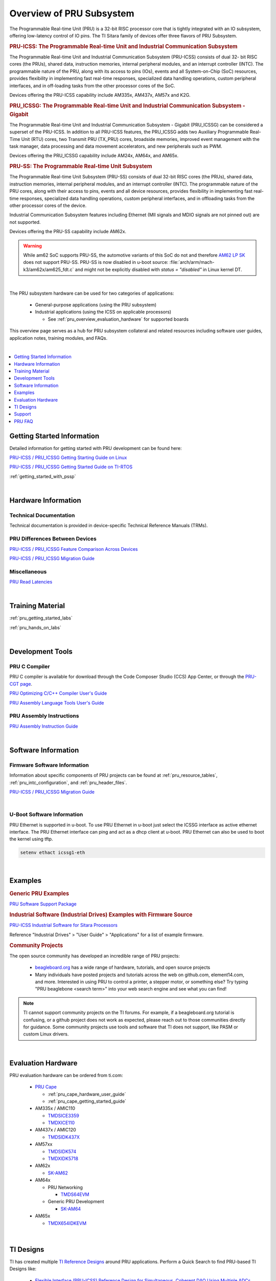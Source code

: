 .. _pru_subsystem_overview:

Overview of PRU Subsystem
=========================

The Programmable Real-time Unit (PRU) is a 32-bit RISC processor core that is
tightly integrated with an IO subsystem, offering low-latency control of IO
pins. The TI Sitara family of devices offer three flavors of PRU Subsystem.

.. rubric:: PRU-ICSS: The Programmable Real-time Unit and Industrial Communication Subsystem

The Programmable Real-time Unit and Industrial Communication Subsystem
(PRU-ICSS) consists of dual 32- bit RISC cores (the PRUs), shared data,
instruction memories, internal peripheral modules, and an interrupt controller
(INTC). The programmable nature of the PRU, along with its access to pins (IOs),
events and all System-on-Chip (SoC) resources, provides flexibility in
implementing fast real-time responses, specialized data handling operations,
custom peripheral interfaces, and in off-loading tasks from the other processor
cores of the SoC.

Devices offering the PRU-ICSS capability include AM335x, AM437x, AM57x and K2G.

.. rubric:: PRU_ICSSG: The Programmable Real-time Unit and Industrial Communication Subsystem - Gigabit

The Programmable Real-time Unit and Industrial Communication Subsystem - Gigabit
(PRU_ICSSG) can be considered a superset of the PRU-ICSS. In addition to all
PRU-ICSS features, the PRU_ICSSG adds two Auxiliary Programmable Real-Time Unit
(RTU) cores, two Transmit PRU (TX_PRU) cores, broadside memories, improved event
management with the task manager, data processing and data movement
accelerators, and new peripherals such as PWM.

Devices offering the PRU_ICSSG capability include AM24x, AM64x, and AM65x.

.. rubric:: PRU-SS: The Programmable Real-time Unit Subsystem

The Programmable Real-time Unit Subsystem (PRU-SS) consists of dual 32-bit RISC
cores (the PRUs), shared data, instruction memories, internal peripheral
modules, and an interrupt controller (INTC). The programmable nature of the PRU
cores, along with their access to pins, events and all device resources,
provides flexibility in implementing fast real-time responses, specialized data
handling operations, custom peripheral interfaces, and in offloading tasks from
the other processor cores of the device.

Industrial Communication Subsystem features including Ethernet (MII signals and
MDIO signals are not pinned out) are not supported.

Devices offering the PRU-SS capability include AM62x.

.. warning::

   While am62 SoC supports PRU-SS, the automotive variants of this SoC do not and therefore
   `AM62 LP SK <https://www.ti.com/tool/SK-AM62-LP>`__ does not support PRU-SS.
   PRU-SS is now disabled in u-boot source: :file:`arch/arm/mach-k3/am62x/am625_fdt.c`
   and might not be explicitly disabled with `status = "disabled"` in Linux kernel DT.

|

The PRU subsystem hardware can be used for two categories of applications:

 * General-purpose applications (using the PRU subsystem)

 * Industrial applications (using the ICSS on applicable processors)

   * See :ref:`pru_overview_evaluation_hardware` for supported boards

This overview page serves as a hub for PRU subsystem collateral and related resources
including software user guides, application notes, training modules, and FAQs.

|

.. contents:: :local:
    :depth: 1

.. _pru_overview_getting_started_information:

Getting Started Information
---------------------------

Detailed information for getting started with PRU development can be found here:

`PRU-ICSS / PRU_ICSSG Getting Starting Guide on Linux <https://www.ti.com/lit/pdf/sprace9>`__

`PRU-ICSS / PRU_ICSSG Getting Started Guide on TI-RTOS <https://www.ti.com/lit/pdf/sprach5>`__

:ref:`getting_started_with_pssp`

|

.. _pru_overview_hardware_information:

Hardware Information
--------------------

Technical Documentation
^^^^^^^^^^^^^^^^^^^^^^^

Technical documentation is provided in device-specific Technical Reference
Manuals (TRMs).

PRU Differences Between Devices
^^^^^^^^^^^^^^^^^^^^^^^^^^^^^^^

`PRU-ICSS / PRU_ICSSG Feature Comparison Across Devices <https://www.ti.com/lit/sprac90>`__

`PRU-ICSS / PRU_ICSSG Migration Guide <https://www.ti.com/lit/spracj8>`__

Miscellaneous
^^^^^^^^^^^^^

`PRU Read Latencies <https://www.ti.com/lit/sprace8>`__

|

.. _pru_overview_training_material:

Training Material
-----------------

:ref:`pru_getting_started_labs`

:ref:`pru_hands_on_labs`


.. ifconfig:: CONFIG_sdk in ('SITARA','JACINTO','j7_foundational')

   :ref:`rpmsg_quick_start_guide`

|

.. _pru_overview_development_tools:

Development Tools
-----------------

PRU C Compiler
^^^^^^^^^^^^^^

PRU C compiler is available for download through the Code Composer Studio (CCS)
App Center, or through the `PRU-CGT page <https://www.ti.com/tool/PRU-CGT>`__.

`PRU Optimizing C/C++ Compiler User's Guide <https://www.ti.com/lit/pdf/spruhv7>`__

`PRU Assembly Language Tools User's Guide <https://www.ti.com/lit/pdf/spruhv6>`__

PRU Assembly Instructions
^^^^^^^^^^^^^^^^^^^^^^^^^

`PRU Assembly Instruction Guide <https://www.ti.com/lit/pdf/spruij2>`__


|

.. _pru_overview_software_information:

Software Information
--------------------

.. ifconfig:: CONFIG_sdk in ('SITARA','JACINTO','j7_foundational')

   Linux Software information
   ^^^^^^^^^^^^^^^^^^^^^^^^^^

   RemoteProc driver information at :ref:`pru_remoteproc`

   .. ifconfig::  CONFIG_part_family in ('AM335X_family','AM437X_family')

      Information about general purpose Ethernet over PRU is at
      :ref:`pru_icss_ethernet`.

   .. ifconfig::  CONFIG_part_family in ('AM64X_family','J7_family')

      Information about general purpose Ethernet over PRU is at
      :ref:`pru_icssg_ethernet`.

   .. ifconfig:: CONFIG_part_family not in ('AM64X_family', 'AM62X_family')

      Industrial networking documentation at `Industrial Protocols <../../linux/Industrial_Protocols.html>`__

   Other information about PRU development can be found throughout this
   "PRU Subsystem" documentation.

   For RTOS software information, reference the RTOS Processor SDK
   documentation.

Firmware Software Information
^^^^^^^^^^^^^^^^^^^^^^^^^^^^^

Information about specific components of PRU projects can be found at
:ref:`pru_resource_tables`, :ref:`pru_intc_configuration`, and
:ref:`pru_header_files`.

`PRU-ICSS / PRU_ICSSG Migration Guide <https://www.ti.com/lit/spracj8>`__

|

U-Boot Software Information
^^^^^^^^^^^^^^^^^^^^^^^^^^^

PRU Ethernet is supported in u-boot. To use PRU Ethernet in u-boot just
select the ICSSG interface as active ethernet interface. The PRU Ethernet
interface can ping and act as a dhcp client at u-boot. PRU Ethernet can
also be used to boot the kernel using tftp.

.. code-block:: text

  setenv ethact icssg1-eth


|

.. _pru_overview_examples:

Examples
--------

.. rubric:: Generic PRU Examples

`PRU Software Support Package <https://git.ti.com/cgit/pru-software-support-package>`__


.. rubric:: Industrial Software (Industrial Drives) Examples with Firmware Source

`PRU-ICSS Industrial Software for Sitara Processors <https://software-dl.ti.com/processor-industrial-sw/esd/docs/indsw/index.html>`__

Reference "Industrial Drives" > "User Guide" > "Applications" for a list of
example firmware.

.. rubric:: Community Projects

The open source community has developed an incredible range of PRU projects:

 * `beagleboard.org <https://beagleboard.org/>`__ has a wide range of hardware,
   tutorials, and open source projects

 * Many individuals have posted projects and tutorials across the web on
   github.com, element14.com, and more. Interested in using PRU to control a
   printer, a stepper motor, or something else? Try typing "PRU beaglebone
   <search term>" into your web search engine and see what you can find!

.. note::

   TI cannot support community projects on the TI forums. For example,
   if a beagleboard.org tutorial is confusing, or a github project does not work
   as expected, please reach out to those communities directly for guidance.
   Some community projects use tools and software that TI does not support, like PASM or
   custom Linux drivers.

|

.. _pru_overview_evaluation_hardware:

Evaluation Hardware
-------------------

PRU evaluation hardware can be ordered from ti.com:

 * `PRU Cape <https://www.ti.com/tool/PRUCAPE>`__

   * :ref:`pru_cape_hardware_user_guide`

   * :ref:`pru_cape_getting_started_guide`

 * AM335x / AMIC110

   * `TMDSICE3359 <https://www.ti.com/tool/TMDSICE3359>`__

   * `TMDXICE110 <https://www.ti.com/tool/TMDXICE110>`__

 * AM437x / AMIC120

   * `TMDSIDK437X <https://www.ti.com/tool/TMDSIDK437X>`__

 * AM57xx

   * `TMDSIDK574 <https://www.ti.com/tool/TMDSIDK574>`__

   * `TMDXIDK5718 <https://www.ti.com/tool/TMDXIDK5718>`__

 * AM62x

   * `SK-AM62 <https://www.ti.com/tool/SK-AM62>`__

 * AM64x

   * PRU Networking

     * `TMDS64EVM <https://www.ti.com/tool/TMDS64EVM>`__

   * Generic PRU Development

     * `SK-AM64 <https://www.ti.com/tool/SK-AM64B>`__

 * AM65x

   * `TMDX654IDKEVM <https://www.ti.com/tool/TMDX654IDKEVM>`__

|

.. _pru_overview_ti_designs:

TI Designs
----------

TI has created multiple
`TI Reference Designs <https://www.ti.com/reference-designs>`__ around PRU
applications. Perform a Quick Search to find PRU-based TI Designs like:

 * `Flexible Interface (PRU-ICSS) Reference Design for Simultaneous, Coherent DAQ Using Multiple ADCs <https://www.ti.com/tool/TIDA-01555>`__

 * `EnDat 2.2 System Reference Design <https://www.ti.com/tool/TIDEP0050>`__

 * and more!

|

.. _pru_overview_support:

Support
-------

TI supports PRU through the `e2e forums <https://e2e.ti.com>`__.

The Beagleboard community discusses PRU `here <https://forum.beagleboard.org/>`__

:ref:`pru_overview_faq`

`FAQ for PRU-ICSS Industrial Software <https://software-dl.ti.com/processor-industrial-sw/esd/docs/indsw/FAQ_Sitara_Industrial.html>`__

|

.. _pru_overview_faq:

PRU FAQ
-------

.. contents:: :local:

PRU Applications & Support questions
^^^^^^^^^^^^^^^^^^^^^^^^^^^^^^^^^^^^

What is the difference between the PRU subsystem and ICSS?
""""""""""""""""""""""""""""""""""""""""""""""""""""""""""

PRU subsystem and ICSS both refer to the same hardware (PRU-ICSS), but
their distinction lies in the targeted applications. The term "PRU
subsystem" is used for broad market (or non-industrial) applications,
while the term "ICSS" is used for industrial applications. The ICSS is
supported on applicable processors with ICE and IDK boards and Industrial
Software Kit.

Is TI providing libraries for the PRU?
""""""""""""""""""""""""""""""""""""""

TI is not providing libraries for the PRU. Customers will need to
develop their own PRU firmware. However, TI does provide the foundation
for PRU development through example software and other resources
available through the PRU-ICSS SDK Documentation.

One exception is the ICSS firmware supported with the ICE and IDK
boards.

Can I develop my own industrial protocols on the PRU-ICSS?
""""""""""""""""""""""""""""""""""""""""""""""""""""""""""

TI only supports the industrial protocols enabled in the IDK (Industrial
Development Kit) available on `ti.com <https://www.ti.com>`__.
Independent development of industrial protocols using the MII_RT and
IEP (Industrial Ethernet Peripheral) blocks in not supported or enabled.

Can the PRU run a High Level Operating System?
""""""""""""""""""""""""""""""""""""""""""""""

No, the PRU cannot run a HLOS such as Linux or Android.

My processor has a PRU. Is the PRU supported in the Linux Processor SDK?
""""""""""""""""""""""""""""""""""""""""""""""""""""""""""""""""""""""""

It depends. OMAP138 PRU is NOT supported in Processor SDKs, and there are
no plans to add support for it. However, the latest Processor SDKs support
general purpose PRU development for AM335x/AMIC110, AM437x/AMIC120, AM57x,
AM243x, AM62x, AM64x, and AM65x. More processors will be added in
future releases.

|

PRU Memory Access questions
^^^^^^^^^^^^^^^^^^^^^^^^^^^

Why does my PRU firmware hang when reading or writing to an address external to the PRU Subsystem?
""""""""""""""""""""""""""""""""""""""""""""""""""""""""""""""""""""""""""""""""""""""""""""""""""

The OCP master port is in standby and needs to be enabled in the
PRU-ICSS CFG register space, SYSCFG[STANDBY_INIT].

In AM437x, why can PRU-ICSS0 not access memories outside of the ARM?
""""""""""""""""""""""""""""""""""""""""""""""""""""""""""""""""""""

Make sure PRU-ICSS1's OCP master port is enabled. PRU-ICSS0 accesses all
external memories through the PRU-ICSS1 OCP master port.

Why can the PRU not edit pinmux settings?
"""""""""""""""""""""""""""""""""""""""""

The PRU does not have privileges to edit the pinmux or pad config
settings in the device-level Control Module. However, the PRU can read
these registers.

|

PRU GPI/O questions
^^^^^^^^^^^^^^^^^^^

What is the maximum speed for toggling PRU GPO pins via PRU software?
"""""""""""""""""""""""""""""""""""""""""""""""""""""""""""""""""""""

The max PRU IO speed depends on the PRU software executing on the PRU
and is therefore not published.

For example, if the PRU software contained a tight loop that **only**
toggled a PRU GPO pin, then the fastest 50% duty cycle square wave we
could achieve would be 50 MHz. This is based on a 4 instruction loop (1.
**SET** output, 2. **NOP**, 3. **CLEAR** output, 4. **LOOP** back to Set
instruction) with the PRU running at 200 MHz. However, if the PRU needed
to do any processing in addition to toggling the GPO, then that max
speed starts decreasing with the number of PRU instructions that are
executed between the GPO toggles.

When does the PRU start capturing from the input pins?
""""""""""""""""""""""""""""""""""""""""""""""""""""""

The PRU continually captures and shifts the input once the GPI mode is
set to 28-bit shift mode.

Can the module be modified so that the GPI start bit is a zero instead of a one?
""""""""""""""""""""""""""""""""""""""""""""""""""""""""""""""""""""""""""""""""

No, the GPI start bit flag only detects the first 1 captured.

What happens after 28 bit GPI shifts?
"""""""""""""""""""""""""""""""""""""

The shift register overflows into a bit bucket.

Can data be pre-loaded into shadow registers prior to configuring the PRU GPO mode to shift out mode?
"""""""""""""""""""""""""""""""""""""""""""""""""""""""""""""""""""""""""""""""""""""""""""""""""""""

Yes, data can be loaded into the shadow registers even when the PRU is
configured for a different GPO mode by setting PRU<n>_LOAD_GPO_SH0/1.
Note for AM335x, PRU<n>_LOAD_GPO_SH0/1 corresponds to
pru<n>_r30[29/30]. Please refer to the technical reference manuals for
other devices to confirm how PRU<n>_LOAD_GPO_SH0/1 is mapped.

When does PRU<n>_CLOCKOUT start running?
""""""""""""""""""""""""""""""""""""""""

PRU<n>_CLOCKOUT is a free-running clock that begins when the PRU GPO
mode is set to shift out mode. It is independent of
PRU<n>_ENABLE_SHIFT.

When does the PRU start shifting data in the shadow registers?
""""""""""""""""""""""""""""""""""""""""""""""""""""""""""""""

The PRU starts shifting data as soon as the PRU<n>_ENABLE_SHIFT bit is
set, regardless of the configured GPO mode. The output on
PRU<n>_DATAOUT would only be seen if in shift out mode, but the shadow
registers would still "drain" when in other GPO modes.

The shadow registers are loaded by writing to PRU<n>_R30 [0:15]. Does this change the state of the corresponding device-level pins?
"""""""""""""""""""""""""""""""""""""""""""""""""""""""""""""""""""""""""""""""""""""""""""""""""""""""""""""""""""""""""""""""""""

If any device-level pins mapped to PRU<n>_R30 [2:15] are configured for
the PRU<n>_R30 [2:15] pinmux setting, then yes, these pins will reflect
the value written to PRU<n>_R30. Any pin configured for a different
pinmux setting will **not** reflect the value written to PRU<n>_R30.

When the PRU<n>_ENABLE_SHIFT bit is cleared, does the PRU immediately stop shifting PRU<n>_DATAOUT?
"""""""""""""""""""""""""""""""""""""""""""""""""""""""""""""""""""""""""""""""""""""""""""""""""""

No, when the shift operation is disabled by clearing the
PRU<n>_ENABLE_SHIFT bit, the PRU will continue shifting all the data
loaded in the shadow register used for GPO shifting (i.e.
GPCFG0/1[PRU0/1_GPO_SH_SEL]).

Does the PRU shift data out LSB or MSB first?
"""""""""""""""""""""""""""""""""""""""""""""

The PRU shifts data out LSB first. PRU<n>_R30[0] = SH0/1[0] = LSB =
first bit to be shifted out.

What happens to the content stored in R30 when the PRU changes to a different GPO mode?
"""""""""""""""""""""""""""""""""""""""""""""""""""""""""""""""""""""""""""""""""""""""

R30 holds state when changing between GPO modes.

|

PRU INTC and System Event questions
^^^^^^^^^^^^^^^^^^^^^^^^^^^^^^^^^^^

How can a PRU core interrupt the ARM? How can the ARM interrupt a PRU core?
"""""""""""""""""""""""""""""""""""""""""""""""""""""""""""""""""""""""""""

The PRU can interrupt the ARM by writing to R31 and generating a system
event. The PRU INTC should be pre-configured to map this system event to
a Host interrupt that is connected to the ARM (ie Host 2-9 on AM335x).
The ARM can interrupt a PRU by writing to the PRU INTC SRSR\ *x*
register and setting a pr<k>_pru_mst_intr<x>_intr_req system event.
The PRU INTC should be pre-configured to map this system event to a Host
interrupt that is connected to the PRU (ie Host 0-1 on AM335x). The PRU
can poll R31 bit 30 or 31 to detect an interrupt on Host 0 or 1,
respectively.

On devices with multiple PRU-ICSSs, how can one PRU-ICSS interrupt the other?
"""""""""""""""""""""""""""""""""""""""""""""""""""""""""""""""""""""""""""""

Check the PRU-ICSS System Event table in your device-specific reference
manual on `ti.com <https://www.ti.com>`__. There will be a System event
tied to a PRU Host event from the other PRU-ICSS. By generating an
interrupt of this Host, one PRU-ICSS can interrupt another PRU-ICSS. The
other PRU-ICSS will detect this interrupt as the corresponding System
event.

For example, on AM437x, the PRU can generate an interrupt on Host 7. The
other PRU-ICSS will receive this as system event 56.

|

PRU Debugger questions
^^^^^^^^^^^^^^^^^^^^^^

When using the XDS510 USB emulator, why does the PRU Program Counter not increment correctly when stepping through PRU Disassembly code?
""""""""""""""""""""""""""""""""""""""""""""""""""""""""""""""""""""""""""""""""""""""""""""""""""""""""""""""""""""""""""""""""""""""""

There is a known bug associated with PRU debug in the XDS510 USB class
driver, and a different emulator should be used to debug the PRU. Two
good alternatives are the `XDS200 <https://www.ti.com/tool/TMDSEMU200-U>`_
or the `XDS560v2 <https://www.ti.com/tool/TMDSEMU560V2STM-U>`_ emulators.
Comparative benchmarks for various classes of XDS emulators are available
at `XDS_Performance_comparison <https://software-dl.ti.com/ccs/esd/documents/application_notes/appnote-debug_probe_performance_results.html>`_.

Why are no MMRs outside the PRU subsystem visible from the PRU perspective memory browser window in CCS?
""""""""""""""""""""""""""""""""""""""""""""""""""""""""""""""""""""""""""""""""""""""""""""""""""""""""

The PRU core is capable of writing to the 32 bit memory map (i.e. MMRs
outside of the PRU subsystem) but the PRU perspective of the CCS memory
browser just cannot show those addresses. To view the full 32 bit memory
map in a memory browser in CCS, the ARM core perspective or the DAP
(debug access port) perspective should be used.

Note the PRU perspective memory browser includes a drop-down menu for
viewing the following memories:

-  Program_Memory - Instruction ram for the PRU
-  Data_Memory - Data ram for the PRU
-  PRU_Device_Memory - The memory map inside the PRU subsystem
   starting with the base address of the shared memory (0x00010000).
   Includes PRU shared memory and all submodules inside the PRU
   subsystem.

